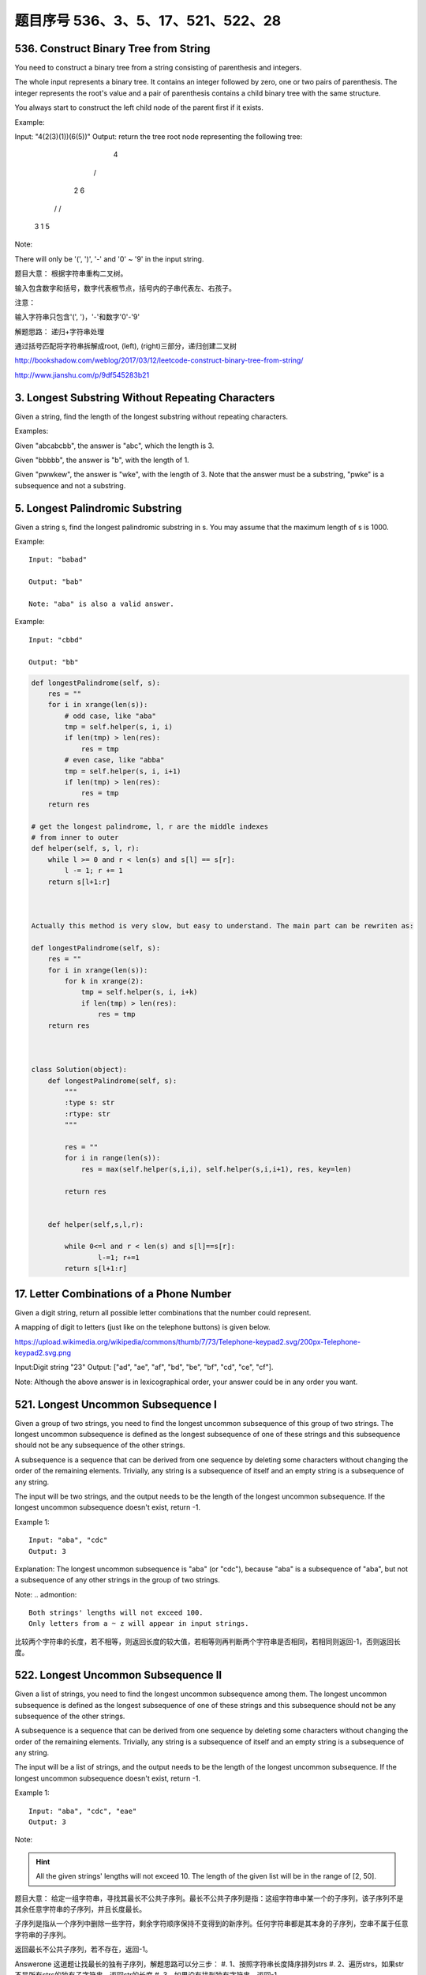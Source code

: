 题目序号 536、3、5、17、521、522、28
============================================================


536. Construct Binary Tree from String
--------------------------------------
You need to construct a binary tree from a string consisting of parenthesis and integers.

The whole input represents a binary tree. It contains an integer followed by zero, one or two pairs of parenthesis. The integer represents the root's value and a pair of parenthesis contains a child binary tree with the same structure.

You always start to construct the left child node of the parent first if it exists.

Example:

Input: "4(2(3)(1))(6(5))"
Output: return the tree root node representing the following tree:

       4
     /   \
    2     6
   / \   / 
  3   1 5   
Note:

There will only be '(', ')', '-' and '0' ~ '9' in the input string.

题目大意：
根据字符串重构二叉树。

输入包含数字和括号，数字代表根节点，括号内的子串代表左、右孩子。

注意：

输入字符串只包含'(', ')，'-'和数字'0'-'9'

解题思路：
递归+字符串处理

通过括号匹配将字符串拆解成root, (left), (right)三部分，递归创建二叉树





http://bookshadow.com/weblog/2017/03/12/leetcode-construct-binary-tree-from-string/


http://www.jianshu.com/p/9df545283b21





3. Longest Substring Without Repeating Characters 
-------------------------------------------------

Given a string, find the length of the longest substring without repeating characters.

Examples:

Given "abcabcbb", the answer is "abc", which the length is 3.

Given "bbbbb", the answer is "b", with the length of 1.

Given "pwwkew", the answer is "wke", with the length of 3. Note that the answer must be a substring, "pwke" is a subsequence and not a substring.


5. Longest Palindromic Substring
--------------------------------


Given a string s, find the longest palindromic substring in s. You may assume that the maximum length of s is 1000.

Example:
:: 
    Input: "babad"

    Output: "bab"

    Note: "aba" is also a valid answer.

Example:
::
    Input: "cbbd"

    Output: "bb"


.. code-block:: python

        
    def longestPalindrome(self, s):
        res = ""
        for i in xrange(len(s)):
            # odd case, like "aba"
            tmp = self.helper(s, i, i)
            if len(tmp) > len(res):
                res = tmp
            # even case, like "abba"
            tmp = self.helper(s, i, i+1)
            if len(tmp) > len(res):
                res = tmp
        return res
     
    # get the longest palindrome, l, r are the middle indexes   
    # from inner to outer
    def helper(self, s, l, r):
        while l >= 0 and r < len(s) and s[l] == s[r]:
            l -= 1; r += 1
        return s[l+1:r] 
        
        
        
    Actually this method is very slow, but easy to understand. The main part can be rewriten as:

    def longestPalindrome(self, s):
        res = ""
        for i in xrange(len(s)):
            for k in xrange(2):
                tmp = self.helper(s, i, i+k)
                if len(tmp) > len(res):
                    res = tmp
        return res  
        
        
        
    class Solution(object):
        def longestPalindrome(self, s):
            """
            :type s: str
            :rtype: str
            """

            res = ""
            for i in range(len(s)):
                res = max(self.helper(s,i,i), self.helper(s,i,i+1), res, key=len)

            return res
           
            
        def helper(self,s,l,r):
            
            while 0<=l and r < len(s) and s[l]==s[r]:
                    l-=1; r+=1
            return s[l+1:r] 
        


17. Letter Combinations of a Phone Number 
-----------------------------------------

Given a digit string, return all possible letter combinations that the number could represent.

A mapping of digit to letters (just like on the telephone buttons) is given below.

https://upload.wikimedia.org/wikipedia/commons/thumb/7/73/Telephone-keypad2.svg/200px-Telephone-keypad2.svg.png

Input:Digit string "23"
Output: ["ad", "ae", "af", "bd", "be", "bf", "cd", "ce", "cf"].

Note:
Although the above answer is in lexicographical order, your answer could be in any order you want. 




521. Longest Uncommon Subsequence I
-----------------------------------

Given a group of two strings, you need to find the longest uncommon subsequence of this group of two strings. The longest uncommon subsequence is defined as the longest subsequence of one of these strings and this subsequence should not be any subsequence of the other strings.

A subsequence is a sequence that can be derived from one sequence by deleting some characters without changing the order of the remaining elements. Trivially, any string is a subsequence of itself and an empty string is a subsequence of any string.

The input will be two strings, and the output needs to be the length of the longest uncommon subsequence. If the longest uncommon subsequence doesn't exist, return -1.

Example 1:
::
    Input: "aba", "cdc"
    Output: 3

Explanation: The longest uncommon subsequence is "aba" (or "cdc"), 
because "aba" is a subsequence of "aba", 
but not a subsequence of any other strings in the group of two strings. 


Note:
.. admontion::
    Both strings' lengths will not exceed 100.
    Only letters from a ~ z will appear in input strings.



比较两个字符串的长度，若不相等，则返回长度的较大值，若相等则再判断两个字符串是否相同，若相同则返回-1，否则返回长度。


522. Longest Uncommon Subsequence II
------------------------------------

Given a list of strings, you need to find the longest uncommon subsequence among them. The longest uncommon subsequence is defined as the longest subsequence of one of these strings and this subsequence should not be any subsequence of the other strings.

A subsequence is a sequence that can be derived from one sequence by deleting some characters without changing the order of the remaining elements. Trivially, any string is a subsequence of itself and an empty string is a subsequence of any string.

The input will be a list of strings, and the output needs to be the length of the longest uncommon subsequence. If the longest uncommon subsequence doesn't exist, return -1.

Example 1:
::
    Input: "aba", "cdc", "eae"
    Output: 3

Note:

.. hint ::
    All the given strings' lengths will not exceed 10.
    The length of the given list will be in the range of [2, 50].


题目大意：
给定一组字符串，寻找其最长不公共子序列。最长不公共子序列是指：这组字符串中某一个的子序列，该子序列不是其余任意字符串的子序列，并且长度最长。

子序列是指从一个序列中删除一些字符，剩余字符顺序保持不变得到的新序列。任何字符串都是其本身的子序列，空串不属于任意字符串的子序列。

返回最长不公共子序列，若不存在，返回-1。

Answerone
这道题让找最长的独有子序列，解题思路可以分三步：
#. 1、按照字符串长度降序排列strs
#. 2、遍历strs，如果str不是所有strs的独有子字符串，返回str的长度
#. 3、如果没有找到独有字符串，返回-1


Answertwo
#. 首先将输入字符串列表strs按照长度递减排序，记得到的新列表为slist。

#. 利用计数器cnt统计每个字符串出现的次数。

#. 遍历slist，记当前字符串为c，其下标为i：
#. 若c在strs中出现不止一次，跳过该字符串
#. 否则，利用贪心算法对c和slist[0 .. i - 1]的字符串进行匹配，若均匹配失败，则返回len(c)

#. 遍历结束，返回-1



.. code-block:: Python

    class Solution(object):
        def uncommon(self, parent, child):
            lp, lc = len(parent), len(child)
            pp = pc = 0
            while pp < lp and pc < lc:
                if parent[pp] == child[pc]:
                    pc += 1
                pp += 1
            return pc != lc
        def findLUSlength(self, strs):
            """
            :type strs: List[str]
            :rtype: int
            """
            cnt = collections.Counter(strs)
            slist = sorted(set(strs), key=len, reverse=True)
            for i, c in enumerate(slist):
                if cnt[c] > 1: continue
                if all(self.uncommon(p, c) for p in slist[:i]):
                    return len(c)
            return -1

28. Implement strStr()
----------------------

Implement strStr().

Returns the index of the first occurrence of needle in haystack, or -1 if needle is not part of haystack.

还没来得及仔细看答案
https://www.youtube.com/watch?v=GTJr8OvyEVQ

